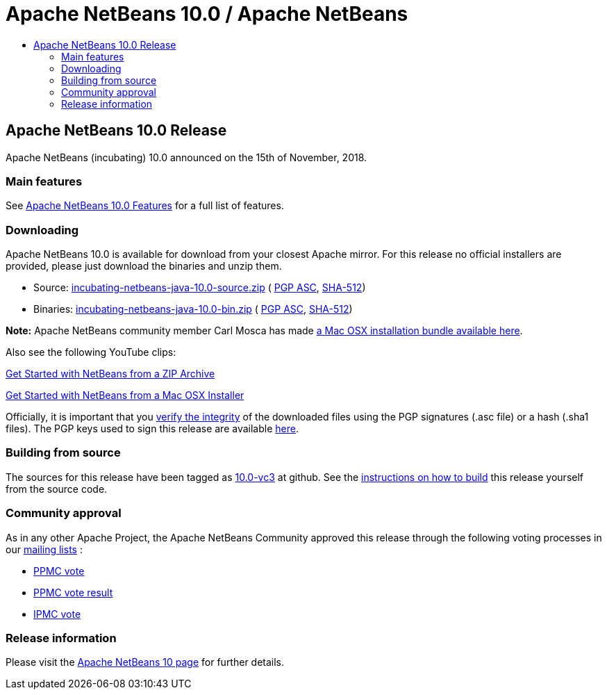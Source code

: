 ////
     Licensed to the Apache Software Foundation (ASF) under one
     or more contributor license agreements.  See the NOTICE file
     distributed with this work for additional information
     regarding copyright ownership.  The ASF licenses this file
     to you under the Apache License, Version 2.0 (the
     "License"); you may not use this file except in compliance
     with the License.  You may obtain a copy of the License at

       http://www.apache.org/licenses/LICENSE-2.0

     Unless required by applicable law or agreed to in writing,
     software distributed under the License is distributed on an
     "AS IS" BASIS, WITHOUT WARRANTIES OR CONDITIONS OF ANY
     KIND, either express or implied.  See the License for the
     specific language governing permissions and limitations
     under the License.
////
////

NOTE: 
See https://www.apache.org/dev/release-download-pages.html 
for important requirements for download pages for Apache projects.

////
= Apache NetBeans 10.0 / Apache NetBeans
:jbake-type: page
:jbake-tags: download
:jbake-status: published
:keywords: Apache NetBeans 10.0 release
:description: Apache NetBeans 10.0 release information
:toc: left
:toc-title:

== Apache NetBeans 10.0 Release

Apache NetBeans (incubating) 10.0 announced on the 15th of November, 2018.

=== Main features

See link:/download/nb100/index.html[Apache NetBeans 10.0 Features] for a full list of features.

=== Downloading

////
NOTE: It's mandatory to link to the source. It's optional to link to the binaries.
NOTE: It's mandatory to link against dist.apache.org for the sums & keys. https is recommended.
////
Apache NetBeans 10.0 is available for download from your closest Apache mirror. For this release no official installers are provided, please just download the binaries and unzip them.

- Source: link:https://www.apache.org/dyn/closer.cgi/incubator/netbeans/incubating-netbeans-java/incubating-10.0/incubating-netbeans-java-10.0-source.zip[incubating-netbeans-java-10.0-source.zip] (
link:https://www.apache.org/dist/incubator/netbeans/incubating-netbeans-java/incubating-10.0/incubating-netbeans-java-10.0-source.zip.asc[PGP ASC],
link:https://www.apache.org/dist/incubator/netbeans/incubating-netbeans-java/incubating-10.0/incubating-netbeans-java-10.0-source.zip.sha512[SHA-512])
- Binaries: link:https://www.apache.org/dyn/closer.cgi/incubator/netbeans/incubating-netbeans-java/incubating-10.0/incubating-netbeans-java-10.0-bin.zip[incubating-netbeans-java-10.0-bin.zip] (
link:https://www.apache.org/dist/incubator/netbeans/incubating-netbeans-java/incubating-10.0/incubating-netbeans-java-10.0-bin.zip.asc[PGP ASC],
link:https://www.apache.org/dist/incubator/netbeans/incubating-netbeans-java/incubating-10.0/incubating-netbeans-java-10.0-bin.zip.sha512[SHA-512])

*Note:* Apache NetBeans community member Carl Mosca has made link:https://github.com/carljmosca/netbeans-macos-bundle[a Mac OSX installation bundle available here].

Also see the following YouTube clips:

link:https://www.youtube.com/watch?v=am-7aa2hYgc[Get Started with NetBeans from a ZIP Archive]

link:https://www.youtube.com/watch?v=I8gdC7BBtbs[Get Started with NetBeans from a Mac OSX Installer]

////
NOTE: Using https below is highly recommended.
////
Officially, it is important that you link:https://www.apache.org/dyn/closer.cgi#verify[verify the integrity] of the downloaded files using the PGP signatures (.asc file) or a hash (.sha1 files).  The PGP keys used to sign this release are available link:https://dist.apache.org/repos/dist/release/incubator/netbeans/KEYS[here].

=== Building from source

The sources for this release have been tagged as link:https://github.com/apache/incubator-netbeans/tree/10.0-vc3[10.0-vc3] at github.  See the link:/download/index.html#source[instructions on how to build] this release yourself from the source code.

=== Community approval

As in any other Apache Project, the Apache NetBeans Community approved this release through the following voting processes in our link:/community/mailing-lists.html[mailing lists] :

- link:https://lists.apache.org/thread.html/8c33a85bad3631fe4fa3aebe9196942ab71baa1788b8ebc1256083de@%3Cdev.netbeans.apache.org%3E[PPMC vote]
- link:https://lists.apache.org/thread.html/9cdf17a2e86bdba487cb8db0ca38c5d611f236c09e8b3ff49f6ca22a@%3Cdev.netbeans.apache.org%3E[PPMC vote result]

- link:https://lists.apache.org/thread.html/05fc02a028d3ae7ad5f474049dacd512d89deaba64e90cf70eaf3124@%3Cgeneral.incubator.apache.org%3E[IPMC vote]

=== Release information

Please visit the link:https://cwiki.apache.org/confluence/display/NETBEANS/Apache+NetBeans+10[Apache NetBeans 10 page] for further details.


